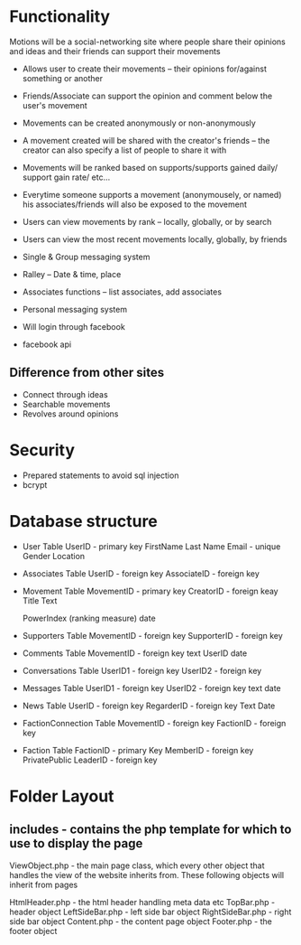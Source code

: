 * Functionality
  Motions will be a social-networking site where people share their
  opinions and ideas and their friends can support their movements

  - Allows user to create their movements -- their opinions for/against
    something or another
  - Friends/Associate can support the opinion and comment below the user's
    movement
  - Movements can be created anonymously or non-anonymously
  - A movement created will be shared with the creator's friends -- the
    creator can also specify a list of people to share it with
  - Movements will be ranked based on supports/supports gained daily/
    support gain rate/ etc...
  - Everytime someone supports a movement (anonymousely, or named) his
    associates/friends will also be exposed to the movement
  - Users can view movements by rank -- locally, globally, or by search
  - Users can view the most recent movements locally, globally, by friends
  - Single & Group messaging system
  - Ralley -- Date & time, place
  - Associates functions -- list associates, add associates
  - Personal messaging system

  - Will login through facebook
  - facebook api
    
** Difference from other sites
   - Connect through ideas
   - Searchable movements
   - Revolves around opinions
     
* Security
  - Prepared statements to avoid sql injection
  - bcrypt

* Database structure
  - User Table
    UserID - primary key
    FirstName
    Last Name
    Email - unique
    Gender
    Location
    
  - Associates Table
    UserID - foreign key
    AssociateID - foreign key

  - Movement Table
    MovementID - primary key
    CreatorID - foreign keay
    Title 
    Text
    # of Supporters
    PowerIndex (ranking measure)
    date
    
  - Supporters Table
    MovementID - foreign key
    SupporterID - foreign key

  - Comments Table
    MovementID - foreign key
    text
    UserID
    date

  - Conversations Table
    UserID1 - foreign key
    UserID2 - foreign key

  - Messages Table
    UserID1 - foreign key
    UserID2 - foreign key
    text
    date

  - News Table
    UserID - foreign key
    RegarderID - foreign key
    Text
    Date

  - FactionConnection Table
    MovementID - foreign key
    FactionID - foreign key

  - Faction Table
    FactionID - primary Key
    MemberID - foreign key
    PrivatePublic
    LeaderID - foreign key
    
* Folder Layout
** includes - contains the php template for which to use to display the page
   ViewObject.php - the main page class, which every other object that handles
                    the view of the website inherits from. These following
                    objects will inherit from pages
	      
	      HtmlHeader.php - the html header handling meta data etc
	      TopBar.php - header object
	      LeftSideBar.php - left side bar object
	      RightSideBar.php - right side bar object
	      Content.php - the content page object
	      Footer.php - the footer object
	      
   
   
   
